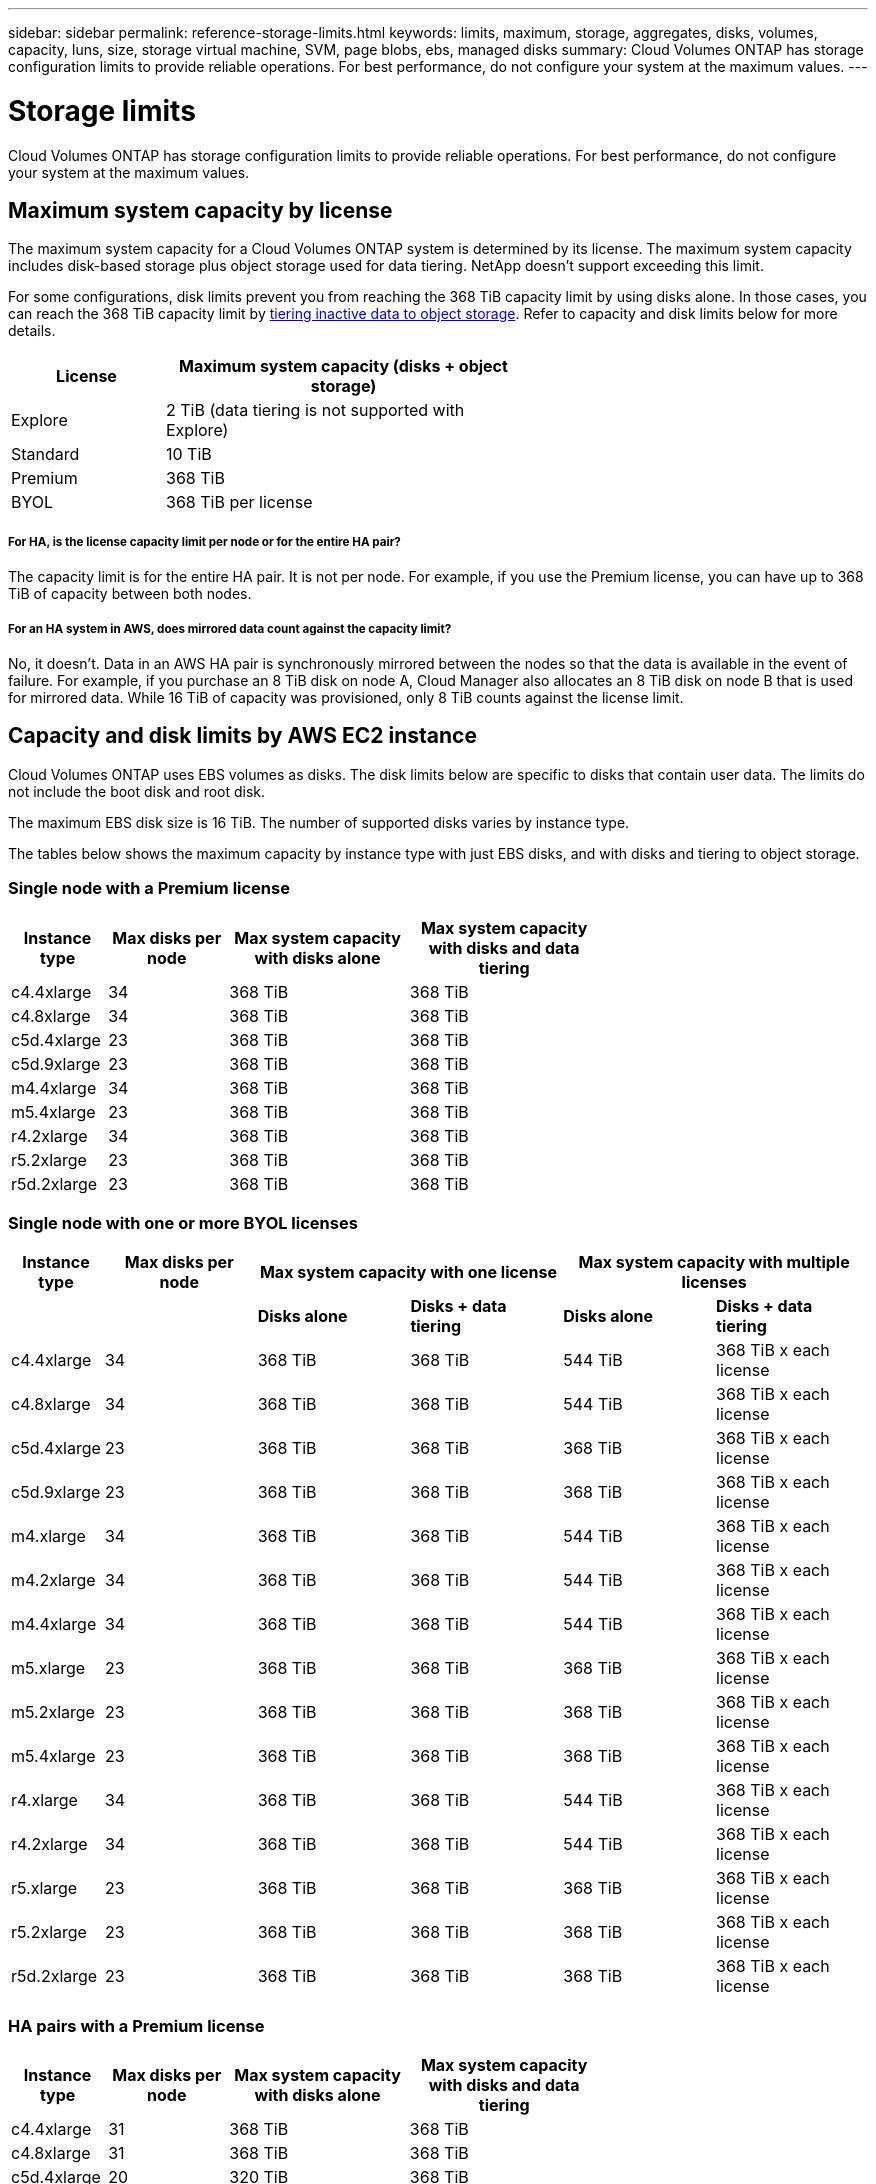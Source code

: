 ---
sidebar: sidebar
permalink: reference-storage-limits.html
keywords: limits, maximum, storage, aggregates, disks, volumes, capacity, luns, size, storage virtual machine, SVM, page blobs, ebs, managed disks
summary: Cloud Volumes ONTAP has storage configuration limits to provide reliable operations. For best performance, do not configure your system at the maximum values.
---

= Storage limits
:hardbreaks:
:nofooter:
:icons: font
:linkattrs:
:imagesdir: ./media/

[.lead]
Cloud Volumes ONTAP has storage configuration limits to provide reliable operations. For best performance, do not configure your system at the maximum values.

== Maximum system capacity by license

The maximum system capacity for a Cloud Volumes ONTAP system is determined by its license. The maximum system capacity includes disk-based storage plus object storage used for data tiering. NetApp doesn't support exceeding this limit.

For some configurations, disk limits prevent you from reaching the 368 TiB capacity limit by using disks alone. In those cases, you can reach the 368 TiB capacity limit by https://docs.netapp.com/us-en/occm/concept_data_tiering.html[tiering inactive data to object storage^]. Refer to capacity and disk limits below for more details.

[cols="30,70",width=60%,options="header"]
|===
| License
| Maximum system capacity (disks + object storage)

| Explore	| 2 TiB (data tiering is not supported with Explore)
| Standard | 10 TiB
| Premium | 368 TiB
| BYOL | 368 TiB per license

|===

===== For HA, is the license capacity limit per node or for the entire HA pair?

The capacity limit is for the entire HA pair. It is not per node. For example, if you use the Premium license, you can have up to 368 TiB of capacity between both nodes.

===== For an HA system in AWS, does mirrored data count against the capacity limit?

No, it doesn't. Data in an AWS HA pair is synchronously mirrored between the nodes so that the data is available in the event of failure. For example, if you purchase an 8 TiB disk on node A, Cloud Manager also allocates an 8 TiB disk on node B that is used for mirrored data. While 16 TiB of capacity was provisioned, only 8 TiB counts against the license limit.

== Capacity and disk limits by AWS EC2 instance

Cloud Volumes ONTAP uses EBS volumes as disks. The disk limits below are specific to disks that contain user data. The limits do not include the boot disk and root disk.

The maximum EBS disk size is 16 TiB. The number of supported disks varies by instance type.

The tables below shows the maximum capacity by instance type with just EBS disks, and with disks and tiering to object storage.

=== Single node with a Premium license

[cols="16,20,30,32",width=69%,options="header"]
|===
| Instance type
| Max disks per node
| Max system capacity with disks alone
| Max system capacity with disks and data tiering

| c4.4xlarge | 34 | 368 TiB | 368 TiB
| c4.8xlarge | 34 | 368 TiB | 368 TiB
| c5d.4xlarge | 23 | 368 TiB | 368 TiB
| c5d.9xlarge | 23 | 368 TiB | 368 TiB
| m4.4xlarge | 34 | 368 TiB | 368 TiB
| m5.4xlarge | 23 | 368 TiB | 368 TiB
| r4.2xlarge | 34 | 368 TiB | 368 TiB
| r5.2xlarge | 23 | 368 TiB | 368 TiB
| r5d.2xlarge | 23 | 368 TiB | 368 TiB
|===

=== Single node with one or more BYOL licenses

[cols="10,18,18,18,18,18",width=100%,options="header"]
|===
| Instance type
| Max disks per node
2+| Max system capacity with one license
2+| Max system capacity with multiple licenses

2+| | *Disks alone* | *Disks + data tiering* | *Disks alone* | *Disks + data tiering*
| c4.4xlarge | 34 | 368 TiB | 368 TiB | 544 TiB | 368 TiB x each license
| c4.8xlarge | 34 | 368 TiB | 368 TiB | 544 TiB | 368 TiB x each license
| c5d.4xlarge | 23 | 368 TiB | 368 TiB | 368 TiB | 368 TiB x each license
| c5d.9xlarge | 23 | 368 TiB | 368 TiB | 368 TiB | 368 TiB x each license
| m4.xlarge | 34 | 368 TiB | 368 TiB | 544 TiB | 368 TiB x each license
| m4.2xlarge | 34 | 368 TiB | 368 TiB | 544 TiB | 368 TiB x each license
| m4.4xlarge | 34 | 368 TiB | 368 TiB | 544 TiB | 368 TiB x each license
| m5.xlarge | 23 | 368 TiB | 368 TiB | 368 TiB | 368 TiB x each license
| m5.2xlarge | 23 | 368 TiB | 368 TiB | 368 TiB | 368 TiB x each license
| m5.4xlarge | 23 | 368 TiB | 368 TiB | 368 TiB | 368 TiB x each license
| r4.xlarge | 34 | 368 TiB | 368 TiB | 544 TiB | 368 TiB x each license
| r4.2xlarge | 34 | 368 TiB | 368 TiB | 544 TiB | 368 TiB x each license
| r5.xlarge | 23 | 368 TiB | 368 TiB | 368 TiB | 368 TiB x each license
| r5.2xlarge | 23 | 368 TiB | 368 TiB | 368 TiB | 368 TiB x each license
| r5d.2xlarge | 23 | 368 TiB | 368 TiB | 368 TiB | 368 TiB x each license
|===

=== HA pairs with a Premium license

[cols="16,20,30,32",width=69%,options="header"]
|===
| Instance type
| Max disks per node
| Max system capacity with disks alone
| Max system capacity with disks and data tiering

| c4.4xlarge | 31 | 368 TiB | 368 TiB
| c4.8xlarge | 31 | 368 TiB | 368 TiB
| c5d.4xlarge | 20 | 320 TiB | 368 TiB
| c5d.9xlarge | 20 | 320 TiB | 368 TiB
| m4.4xlarge | 31 | 368 TiB | 368 TiB
| m5.4xlarge | 20 | 320 TiB | 368 TiB
| r4.2xlarge | 31 | 368 TiB | 368 TiB
| r5.2xlarge | 20 | 320 TiB | 368 TiB
| r5d.2xlarge | 20 | 320 TiB | 368 TiB
|===

=== HA pairs with one or more BYOL licenses

[cols="10,18,18,18,18,18",width=100%,options="header"]
|===
| Instance type
| Max disks per node
2+| Max system capacity with one license
2+| Max system capacity with multiple licenses

2+| | *Disks alone* | *Disks + data tiering* | *Disks alone* | *Disks + data tiering*

| c4.4xlarge | 31 | 368 TiB | 368 TiB | 496 TiB | 368 TiB x each license
| c4.8xlarge | 31 | 368 TiB | 368 TiB | 496 TiB | 368 TiB x each license
| c5d.4xlarge | 20 | 320 TiB | 368 TiB | 320 TiB | 368 TiB x each license
| c5d.9xlarge | 20 | 320 TiB | 368 TiB | 320 TiB | 368 TiB x each license
| m4.xlarge | 31 | 368 TiB | 368 TiB | 496 TiB | 368 TiB x each license
| m4.2xlarge | 31 | 368 TiB | 368 TiB | 496 TiB | 368 TiB x each license
| m4.4xlarge | 31 | 368 TiB | 368 TiB | 496 TiB | 368 TiB x each license
| m5.xlarge | 20 | 320 TiB | 368 TiB | 320 TiB | 368 TiB x each license
| m5.2xlarge | 20 | 320 TiB | 368 TiB | 320 TiB | 368 TiB x each license
| m5.4xlarge | 20 | 320 TiB | 368 TiB | 320 TiB | 368 TiB x each license
| r4.xlarge | 31 | 368 TiB | 368 TiB | 496 TiB | 368 TiB x each license
| r4.2xlarge | 31 | 368 TiB | 368 TiB | 496 TiB | 368 TiB x each license
| r5.xlarge | 20 | 320 TiB | 368 TiB | 320 TiB | 368 TiB x each license
| r5.2xlarge | 20 | 320 TiB | 368 TiB | 320 TiB | 368 TiB x each license
| r5d.2xlarge | 20 | 320 TiB | 368 TiB | 320 TiB | 368 TiB x each license
|===

== Disk and tiering limits by Azure VM size

The disk limits below are specific to disks that contain user data. The limits do not include the boot disk and root disk. The tables below show the maximum system capacity by VM size with managed disks alone, and with disks and cold data tiering to object storage.

Disk limits are shown by VM size for Premium and BYOL licenses only because disk limits can’t be reached with Explore or Standard licenses due to system capacity limits.

* Single node systems can use Standard HDD Managed Disks, Standard SSD Managed Disks, and Premium SSD Managed Disks, with up to 32 TiB per disk. The number of supported disks varies by VM size.

* HA systems use Premium page blobs as disks, with up to 8 TiB per page blob. The number of supported disks varies by VM size.

=== Single node with a Premium license

[cols="14,20,31,33",width=68%,options="header"]
|===
| VM size
| Max disks per node
| Max system capacity with disks alone
| Max system capacity with disks and data tiering

| DS3_v2 | 15 | 368 TiB | Tiering not supported
| DS4_v2 | 31 | 368 TiB | 368 TiB
| DS5_v2 | 63 | 368 TiB | 368 TiB
| DS13_v2 | 31 | 368 TiB | 368 TiB
| DS14_v2 | 63 | 368 TiB | 368 TiB
|===

=== Single node with one or more BYOL licenses

NOTE: For some VM types, you'll need several BYOL licenses to reach the max system capacity listed below. For example, you'd need 6 BYOL licenses to reach 2 PiB with DS5_v2.

[cols="10,18,18,18,18,18",width=100%,options="header"]
|===
| VM size
| Max disks per node
2+| Max system capacity with one license
2+| Max system capacity with multiple licenses

2+| | *Disks alone* | *Disks + data tiering* | *Disks alone* | *Disks + data tiering*

| DS3_v2 | 15 | 368 TiB | Tiering not supported | 480 TiB | Tiering not supported
| DS4_v2 | 31 | 368 TiB | 368 TiB | 992 TiB | 368 TiB x each license
| DS5_v2 | 63 | 368 TiB | 368 TiB | 2 PiB | 368 TiB x each license
| DS13_v2 | 31 | 368 TiB | 368 TiB | 992 TiB | 368 TiB x each license
| DS14_v2 | 63 | 368 TiB | 368 TiB | 2 PiB | 368 TiB x each license
|===

=== HA pairs with a Premium license

[cols="14,20,31,33",width=68%,options="header"]
|===
| VM size
| Max data disks for an HA pair
| Max system capacity with disks alone
| Max system capacity with disks and data tiering

| DS4_v2 | 31 | 368 TiB | Tiering not supported
| DS5_v2 | 63 | 368 TiB | Tiering not supported
| DS13_v2 | 31 | 368 TiB | Tiering not supported
| DS14_v2 | 63 | 368 TiB | Tiering not supported
| DS15_v2 | 63 | 368 TiB | Tiering not supported
|===

=== HA pairs with one or more BYOL licenses

NOTE: For some VM types, you'll need several BYOL licenses to reach the max system capacity listed below. For example, you'd need 3 BYOL licenses to reach 1 PiB with DS5_v2.

[cols="10,18,18,18,18,18",width=100%,options="header"]
|===
| VM size
| Max data disks for an HA pair
2+| Max system capacity with one license
2+| Max system capacity with multiple licenses

2+| | *Disks alone* | *Disks + data tiering* | *Disks alone* | *Disks + data tiering*

| DS4_v2 | 31 | 368 TiB | Tiering not supported | 248 TiB | Tiering not supported
| DS5_v2 | 63 | 368 TiB | Tiering not supported | 504 TiB | Tiering not supported
| DS13_v2 | 31 | 368 TiB | Tiering not supported | 248 TiB | Tiering not supported
| DS14_v2 | 63 | 368 TiB | Tiering not supported | 504 TiB | Tiering not supported
| DS15_v2 | 63 | 368 TiB | Tiering not supported | 504 TiB | Tiering not supported
|===

== Aggregate limits in AWS

Cloud Volumes ONTAP uses AWS volumes as disks and groups them into _aggregates_. Aggregates provide storage to volumes.

[cols=2*,options="header,autowidth"]
|===
| Parameter
| Limit

| Maximum number of aggregates |
Single node: Same as the disk limit
HA pairs: 18 in a node ^1^
| Maximum aggregate size | 96 TiB of raw capacity ^2^
| Disks per aggregate	| 1-6 ^3^
| Maximum number of RAID groups per aggregate	| 1
|===

Notes:

. It is not possible to create 18 aggregates on both nodes in an HA pair because doing so would exceed the data disk limit.

. The aggregate capacity limit is based on the disks that comprise the aggregate. The limit does not include object storage used for data tiering.

. All disks in an aggregate must be the same size.

== Aggregate limits in Azure

Cloud Volumes ONTAP uses Azure storage as disks and groups them into _aggregates_. Aggregates provide storage to volumes.

[cols=2*,options="header,autowidth"]
|===
| Parameter
| Limit

| Maximum number of aggregates | Same as the disk limit
| Maximum aggregate size |
200 TiB of raw capacity for single node ^1^
96 TiB of raw capacity for HA pairs ^1^
| Disks per aggregate	| 1-12 ^2^
| Maximum number of RAID groups per aggregate	|
Single node: 1
HA pairs: 6
|===

Notes:

. The aggregate capacity limit is based on the disks that comprise the aggregate. The limit does not include object storage used for data tiering.

. All disks in an aggregate must be the same size.

== Logical storage limits

[cols="22,22,56",width=100%,options="header"]
|===
| Logical storage
| Parameter
| Limit

| *Storage virtual machines (SVMs)*	| Maximum number for Cloud Volumes ONTAP
(HA pair or single node) | One data-serving SVM and one destination SVM used for disaster recovery. You can activate the destination SVM for data access if there’s an outage on the source SVM. ^1^

The one data-serving SVM spans the entire Cloud Volumes ONTAP system (HA pair or single node).
.2+| *Files*	| Maximum size | 16 TiB
| Maximum per volume |	Volume size dependent, up to 2 billion
| *FlexClone volumes*	| Hierarchical clone depth ^2^ | 499
.3+| *FlexVol volumes*	| Maximum per node |	500
| Minimum size |	20 MB
| Maximum size | AWS: Dependent on the size of the aggregate ^3^
Azure HA: Dependent on the size of the aggregate ^3^
Azure single node: 100 TiB
| *Qtrees* |	Maximum per FlexVol volume |	4,995
| *Snapshot copies* |	Maximum per FlexVol volume |	1,023

|===

Notes:

. Cloud Manager does not provide any setup or orchestration support for SVM disaster recovery. It also does not support storage-related tasks on an additional SVM. You must use System Manager or the CLI for SVM disaster recovery.
+
* https://library.netapp.com/ecm/ecm_get_file/ECMLP2839856[SVM Disaster Recovery Preparation Express Guide^]
* https://library.netapp.com/ecm/ecm_get_file/ECMLP2839857[SVM Disaster Recovery Express Guide^]

. Hierarchical clone depth is the maximum depth of a nested hierarchy of FlexClone volumes that can be created from a single FlexVol volume.

. Less than 100 TiB is supported because aggregates for this configuration are limited to 96 TiB of _raw_ capacity.

== iSCSI storage limits

[cols=3*,options="header,autowidth"]
|===
| iSCSI storage
| Parameter
| Limit

.4+| *LUNs*	| Maximum per node |	1,024
| Maximum number of LUN maps |	1,024
| Maximum size	| 16 TiB
| Maximum per volume	| 512
| *igroups*	| Maximum per node | 256
.2+| *Initiators*	| Maximum per node |	512
| Maximum per igroup	| 128
| *iSCSI sessions* |	Maximum per node | 1,024
.2+| *LIFs*	| Maximum per port |	32
| Maximum per portset	| 32
| *Portsets* |	Maximum per node |	256

|===
